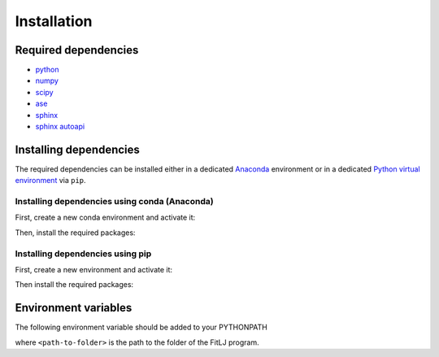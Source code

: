 Installation
============

Required dependencies
---------------------

* `python <https://www.python.org/>`_ 
* `numpy <https://numpy.org/>`_ 
* `scipy <https://scipy.org/>`_ 
* `ase <https://wiki.fysik.dtu.dk/ase/>`_ 
* `sphinx <https://www.sphinx-doc.org/en/master/>`_
* `sphinx autoapi <https://sphinx-autoapi.readthedocs.io/en/latest/>`_

Installing dependencies
-----------------------
The required dependencies can be installed either in a dedicated `Anaconda <https://www.anaconda.com/>`_ environment or in a dedicated `Python virtual environment <https://virtualenv.pypa.io/en/latest/#>`_  via ``pip``. 

Installing dependencies using conda (Anaconda)
**********************************************

First, create a new conda environment and activate it:

.. code-block:: bash 
   :linenos:

   >>> conda create --name fitlj python=3.8 
   >>> conda activate fitlj 

Then, install the required packages:

.. code-block:: bash 
   :linenos:

   >>> conda -c install conda-forge numpy scipy ase sphinx sphinx-autoapi

Installing dependencies using pip
*********************************

First, create a new environment and activate it:

.. code-block:: bash 
   :linenos:

   >>> python3 -m venv <path-to-virtual-environment> 
   >>> source <path-to-virtual-environment>/bin/activate

Then install the required packages:

.. code-block:: bash 
   :linenos:

   >>> pip install numpy 
   >>> pip install scipy 
   >>> pip install ase
   >>> pip install sphinx  
   >>> pip install sphinx-autoapi

Environment variables
---------------------

The following environment variable should be added to your PYTHONPATH

.. code-block:: bash 
   :linenos:

   cd <path-to-folder>; export PYTHONPATH=$(pwd):$PYTHONPATH

where ``<path-to-folder>`` is the path to the folder of the FitLJ program.
